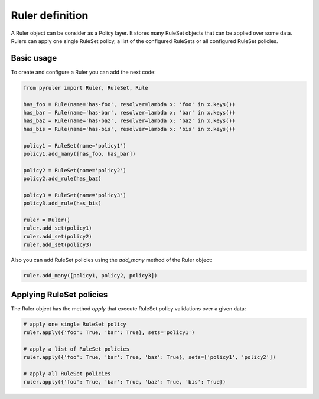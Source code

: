 Ruler definition
================

A Ruler object can be consider as a Policy layer. It stores many RuleSet objects that can be applied over some data.
Rulers can apply one single RuleSet policy, a list of the configured RuleSets or all configured RuleSet policies.

Basic usage
-----------

To create and configure a Ruler you can add the next code:

.. code-block:: python

    from pyruler import Ruler, RuleSet, Rule

    has_foo = Rule(name='has-foo', resolver=lambda x: 'foo' in x.keys())
    has_bar = Rule(name='has-bar', resolver=lambda x: 'bar' in x.keys())
    has_baz = Rule(name='has-baz', resolver=lambda x: 'baz' in x.keys())
    has_bis = Rule(name='has-bis', resolver=lambda x: 'bis' in x.keys())

    policy1 = RuleSet(name='policy1')
    policy1.add_many([has_foo, has_bar])

    policy2 = RuleSet(name='policy2')
    policy2.add_rule(has_baz)

    policy3 = RuleSet(name='policy3')
    policy3.add_rule(has_bis)

    ruler = Ruler()
    ruler.add_set(policy1)
    ruler.add_set(policy2)
    ruler.add_set(policy3)

Also you can add RuleSet policies using the `add_many` method of the Ruler object:

.. code-block:: python

    ruler.add_many([policy1, policy2, policy3])

Applying RuleSet policies
-------------------------

The Ruler object has the method `apply` that execute RuleSet policy validations over a given data:

.. code-block:: python

    # apply one single RuleSet policy
    ruler.apply({'foo': True, 'bar': True}, sets='policy1')

    # apply a list of RuleSet policies
    ruler.apply({'foo': True, 'bar': True, 'baz': True}, sets=['policy1', 'policy2'])

    # apply all RuleSet policies
    ruler.apply({'foo': True, 'bar': True, 'baz': True, 'bis': True})
